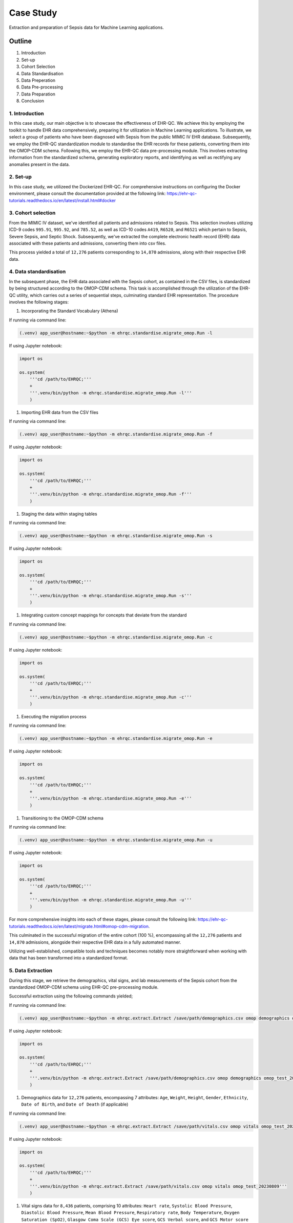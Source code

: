 ##########
Case Study
##########

Extraction and preparation of Sepsis data for Machine Learning applications.

*******
Outline
*******

#. Introduction
#. Set-up
#. Cohort Selection
#. Data Standardisation
#. Data Preperation
#. Data Pre-processing
#. Data Preparation
#. Conclusion

1. Introduction
===============

In this case study, our main objective is to showcase the effectiveness of EHR-QC. We achieve this by employing the toolkit to handle EHR data comprehensively, preparing it for utilization in Machine Learning applications. To illustrate, we select a group of patients who have been diagnosed with Sepsis from the public MIMIC IV EHR database. Subsequently, we employ the EHR-QC standardization module to standardise the EHR records for these patients, converting them into the OMOP-CDM schema. Following this, we employ the EHR-QC data pre-processing module. This involves extracting information from the standardized schema, generating exploratory reports, and identifying as well as rectifying any anomalies present in the data.

2. Set-up
=========

In this case study, we utilizeed the Dockerized EHR-QC. For comprehensive instructions on configuring the Docker environment, please consult the documentation provided at the following link: https://ehr-qc-tutorials.readthedocs.io/en/latest/install.html#docker

3. Cohort selection
===================

From the MIMIC IV dataset, we've identified all patients and admissions related to Sepsis. This selection involves utilizing ICD-9 codes ``995.91``, ``995.92``, and ``785.52``, as well as ICD-10 codes ``A419``, ``R6520``, and ``R6521`` which pertain to Sepsis, Severe Sepsis, and Septic Shock. Subsequently, we've extracted the complete electronic health record (EHR) data associated with these patients and admissions, converting them into csv files.

This process yielded a total of ``12,276`` patients corresponding to ``14,870`` admissions, along with their respective EHR data.

4. Data standardisation
=======================

In the subsequent phase, the EHR data associated with the Sepsis cohort, as contained in the CSV files, is standardized by being structured according to the OMOP-CDM schema. This task is accomplished through the utilization of the EHR-QC utility, which carries out a series of sequential steps, culminating standard EHR representation. The procedure involves the following stages:

#. Incorporating the Standard Vocabulary (Athena)

If running via command line:

.. code-block:: console

    (.venv) app_user@hostname:~$python -m ehrqc.standardise.migrate_omop.Run -l

If using Jupyter notebook:

.. code-block:: python

    import os

    os.system(
        '''cd /path/to/EHRQC;'''
        +
        '''.venv/bin/python -m ehrqc.standardise.migrate_omop.Run -l'''
        )

#. Importing EHR data from the CSV files

If running via command line:

.. code-block:: console

    (.venv) app_user@hostname:~$python -m ehrqc.standardise.migrate_omop.Run -f

If using Jupyter notebook:

.. code-block:: python

    import os

    os.system(
        '''cd /path/to/EHRQC;'''
        +
        '''.venv/bin/python -m ehrqc.standardise.migrate_omop.Run -f'''
        )

#. Staging the data within staging tables

If running via command line:

.. code-block:: console

    (.venv) app_user@hostname:~$python -m ehrqc.standardise.migrate_omop.Run -s

If using Jupyter notebook:

.. code-block:: python

    import os

    os.system(
        '''cd /path/to/EHRQC;'''
        +
        '''.venv/bin/python -m ehrqc.standardise.migrate_omop.Run -s'''
        )

#. Integrating custom concept mappings for concepts that deviate from the standard

If running via command line:

.. code-block:: console

    (.venv) app_user@hostname:~$python -m ehrqc.standardise.migrate_omop.Run -c

If using Jupyter notebook:

.. code-block:: python

    import os

    os.system(
        '''cd /path/to/EHRQC;'''
        +
        '''.venv/bin/python -m ehrqc.standardise.migrate_omop.Run -c'''
        )

#. Executing the migration process

If running via command line:

.. code-block:: console

    (.venv) app_user@hostname:~$python -m ehrqc.standardise.migrate_omop.Run -e

If using Jupyter notebook:

.. code-block:: python

    import os

    os.system(
        '''cd /path/to/EHRQC;'''
        +
        '''.venv/bin/python -m ehrqc.standardise.migrate_omop.Run -e'''
        )

#. Transitioning to the OMOP-CDM schema

If running via command line:

.. code-block:: console

    (.venv) app_user@hostname:~$python -m ehrqc.standardise.migrate_omop.Run -u

If using Jupyter notebook:

.. code-block:: python

    import os

    os.system(
        '''cd /path/to/EHRQC;'''
        +
        '''.venv/bin/python -m ehrqc.standardise.migrate_omop.Run -u'''
        )

For more comprehensive insights into each of these stages, please consult the following link: https://ehr-qc-tutorials.readthedocs.io/en/latest/migrate.html#omop-cdm-migration.

This culminated in the successful migration of the entire cohort (100 %), encompassing all the ``12,276`` patients and ``14,870`` admissions, alongside their respective EHR data in a fully automated manner.

Utilizing well-established, compatible tools and techniques becomes notably more straightforward when working with data that has been transformed into a standardized format.

5. Data Extraction
==================

During this stage, we retrieve the demographics, vital signs, and lab measurements of the Sepsis cohort from the standardized OMOP-CDM schema using EHR-QC pre-processing module.

Successful extraction using the following commands yielded;

If running via command line:

.. code-block:: console

    (.venv) app_user@hostname:~$python -m ehrqc.extract.Extract /save/path/demographics.csv omop demographics omop_test_20230809

If using Jupyter notebook:

.. code-block:: python

    import os

    os.system(
        '''cd /path/to/EHRQC;'''
        +
        '''.venv/bin/python -m ehrqc.extract.Extract /save/path/demographics.csv omop demographics omop_test_20230809'''
        )

#. Demographics data for ``12,276`` patients, encompassing 7 attributes: ``Age``, ``Weight``, ``Height``, ``Gender``, ``Ethnicity``, ``Date of Birth``, and ``Date of Death`` (if applicable)

If running via command line:

.. code-block:: console

    (.venv) app_user@hostname:~$python -m ehrqc.extract.Extract /save/path/vitals.csv omop vitals omop_test_20230809

If using Jupyter notebook:

.. code-block:: python

    import os

    os.system(
        '''cd /path/to/EHRQC;'''
        +
        '''.venv/bin/python -m ehrqc.extract.Extract /save/path/vitals.csv omop vitals omop_test_20230809'''
        )

#. Vital signs data for ``8,436`` patients, comprising 10 attributes: ``Heart rate``, ``Systolic Blood Pressure``, ``Diastolic Blood Pressure``, ``Mean Blood Pressure``, ``Respiratory rate``, ``Body Temperature``, ``Oxygen Saturation (SpO2)``, ``Glasgow Coma Scale (GCS) Eye score``, ``GCS Verbal score``, and ``GCS Motor score``

If running via command line:

.. code-block:: console

    (.venv) app_user@hostname:~$python -m ehrqc.extract.Extract /save/path/lab_measurements.csv omop lab_measurements omop_test_20230809

If using Jupyter notebook:

.. code-block:: python

    import os

    os.system(
        '''cd /path/to/EHRQC;'''
        +
        '''.venv/bin/python -m ehrqc.extract.Extract /save/path/lab_measurements.csv omop lab_measurements omop_test_20230809'''
        )

#. Lab measurements for ``12,169`` patients, involving 29 attributes: ``Lactate``, ``Blood Carbon Dioxide``, ``Albumin``, ``Urine Glucose``, ``Band Form Neutrophils``, ``Blood Base Excess``, ``Blood Potassium``, ``Blood pH``, ``Serum Chloride``, ``Serum Carbon Dioxide``, ``Bilirubin``, ``Blood Auto Leukocytes``, ``Creatinine``, ``INR (International Normalized Ratio)``, ``Serum Sodium``, ``Blood Sodium``, ``Hemoglobin``, ``Body Fluid pH``, ``Platelet Count``, ``Urea Nitrogen``, ``Serum Glucose``, ``Blood Chloride``, ``Oxygen``, ``Bicarbonate``, ``Serum Potassium``, ``Anion Gap``, ``Manual Blood Leukocytes``, ``Hematocrit``, and ``aPTT (Activated Partial Thromboplastin Time)``

It's worth noting that some patients lack recorded values for the listed vital signs or lab measurements attributes. Consequently, these patients are excluded from the extracted files, resulting in a reduction in the total number of rows after this stage. Specifically, our efforts yield complete demographic data for the entire Sepsis cohort of ``12,276`` patients, while lab measurements are available for ``12,169`` patients, and vital signs data is present for approximately ``8,436`` patients only.

To understand the extraction capabilities offered by the EHR-QC, kindly consult the documentation provided at: https://ehr-qc-tutorials.readthedocs.io/en/latest/process.html#extract

6. Data Pre-processing
======================

Next, the exploration and anomaly reports are generated from the extracted data using EHR-QC pre-processing module. It will also highlight the presence of anomalous data, and provide specific pointers to correct them. Furthermore, it has the capability to automatically impute the missing values and remove the outliers.

More details on the EHR-QCs pre-processing utility can be found here: https://ehr-qc-tutorials.readthedocs.io/en/latest/process.html#pre-processing

The specific commands used to generate the exploration and anomaly reports are provided below;

Exploration Reports
-------------------

Demographics
^^^^^^^^^^^^

If running via command line:

.. code-block:: console

    (.venv) app_user@hostname:~$python -m ehrqc.qc.Plot demographics_explore /save/path/demographics.csv /save/path/demographics_explore.html

If using Jupyter notebook:

.. code-block:: python

    import os

    os.system(
        '''cd /path/to/EHRQC;'''
        +
        '''.venv/bin/python -m ehrqc.qc.Plot demographics_explore /save/path/demographics.csv /save/path/demographics_explore.html'''
        )

Vitals
^^^^^^

If running via command line:

.. code-block:: console

    (.venv) app_user@hostname:~$python -m ehrqc.qc.Plot vitals_explore /save/path/vitals.csv /save/path/vitals_explore.html

If using Jupyter notebook:

.. code-block:: python

    import os

    os.system(
        '''cd /path/to/EHRQC;'''
        +
        '''.venv/bin/python -m ehrqc.qc.Plot vitals_explore /save/path/vitals.csv /save/path/vitals_explore.html'''
        )

Lab Measurements
^^^^^^^^^^^^^^^^

If running via command line:

.. code-block:: console

    (.venv) app_user@hostname:~$python -m ehrqc.qc.Plot lab_measurements_explore /save/path/lab_measurements_corrected.csv /save/path/lab_measurements_explore.html

If using Jupyter notebook:

.. code-block:: python

    import os

    os.system(
        '''cd /path/to/EHRQC;'''
        +
        '''.venv/bin/python -m ehrqc.qc.Plot lab_measurements_explore /save/path/lab_measurements_corrected.csv /save/path/lab_measurements_explore.html'''
        )

Anomaly Reports
---------------

Vitals
^^^^^^

If running via command line:

.. code-block:: console

    (.venv) app_user@hostname:~$python -m ehrqc.qc.Anomalies /save/path/vitals_corrected.csv /save/path/ after_vitals  -dm -do -de -di

If using Jupyter notebook:

.. code-block:: python

    import os

    os.system(
        '''cd /path/to/EHRQC;'''
        +
        '''.venv/bin/python -m ehrqc.qc.Anomalies /save/path/vitals_corrected.csv /save/path/ after_vitals  -dm -do -de -di'''
        )

Lab Measurements
^^^^^^^^^^^^^^^^

If running via command line:

.. code-block:: console

    (.venv) app_user@hostname:~$python -m ehrqc.qc.Anomalies /save/path/lab_measurements_corrected.csv /save/path/ after_lab_measurements -dm -do -de -di

If using Jupyter notebook:

.. code-block:: python

    import os

    os.system(
        '''cd /path/to/EHRQC;'''
        +
        '''.venv/bin/python -m ehrqc.qc.Anomalies /save/path/lab_measurements_corrected.csv /save/path/ after_lab_measurements -dm -do -de -di'''
        )

For the rest of this section we illustrate a few use cases demonstrating the utility of this module;

Units Mix-up
------------

The analysis of demographic data reveled a multimodal distribution within the "Height" attribute. The generated plot in the demographic data exploration report clearly illustrates the overlap of two distributions. A closer examination of the value ranges within these distributions hints at the potential mix-up of two distinct units of measurement: ``inches`` and ``feet``.

.. image:: source/images/height_distribution_before.png
Figure 1: Histogram showing the distribution of ``Height`` attribute before unit standardisation

To preempt any downstream errors stemming from this mixed measurement scenario, we have rectified the situation to establish uniformity by executing the following commands:

.. code-block:: python

    import pandas as pd
    df = pd.read_csv('/save/path/demographics.csv')
    df.loc[df.height < 100, 'height'] = df[df.height < 100].height * 2.54
    df.to_csv('/save/path/demographics_corrected.csv', index=False)

Following these adjustments, a renewed exploration report was generated, showcasing the successful normalization of the "Height" attribute to a consistent unit of measurement.

.. image:: source/images/height_distribution_after.png
Figure 2: Histogram showing the distribution of ``Height`` attribute after unit standardisation

Empty attributes
----------------

The EHR-QC data exploration reports for lab measurements reveal certain attributes that lack any recorded values (Refer Table 1), while others exhibit low overall coverage. These attributes contribute insufficient information to enhance the predictive capability of the encompassing machine learning models. Additionally, they impede the efficacy of missing value imputation algorithms.

.. list-table:: Table 1: Coverage of all attributes in lab measurements
   :widths: 25 10
   :header-rows: 1

   * - Attribute
     - Count
   * - 	lactate
     - 	0
   * - 	carbondioxide_blood
     - 	0
   * - 	albumin
     - 	8643
   * - 	glucose_urine
     - 	1377
   * - 	band_form_neutrophils
     - 	5464
   * - 	base_excess_in_blood
     - 	0
   * - 	potassium_blood
     - 	0
   * - 	ph_blood
     - 	0
   * - 	chloride_serum
     - 	12142
   * - 	carbondioxide_serum
     - 	0
   * - 	bilirubin
     - 	10225
   * - 	leukocytes_blood_auto
     - 	0
   * - 	creatinine
     - 	12146
   * - 	inr
     - 	11001
   * - 	sodium_serum
     - 	12145
   * - 	sodium_blood
     - 	0
   * - 	hemoglobin
     - 	12152
   * - 	ph_bodyfluid
     - 	0
   * - 	platelet_count
     - 	12140
   * - 	urea_nitrogen
     - 	12133
   * - 	glucose_serum
     - 	12123
   * - 	chloride_blood
     - 	0
   * - 	oxygen
     - 	0
   * - 	bicarbonate
     - 	12143
   * - 	potassium_serum
     - 	12144
   * - 	anion_gap
     - 	12132
   * - 	leukocytes_blood_manual
     - 	12141
   * - 	hematocrit
     - 	12144
   * - 	aptt
     - 	10880

Consequently, in the context of this analysis, an arbitrary choice has been made to retain an attribute for subsequent analysis only if its overall coverage surpasses the threshold of 95%. Employing this criterion, slightly less than half of the total attributes, specifically 12 out of 29 (Shown in Table 2), have met the threshold and are retained for utilization in downstream tasks using the below commands.

.. code-block:: python

    import pandas as pd
    df = pd.read_csv('lab_measurements.csv')
    
    df.drop('lactate', axis=1, inplace=True)
    df.drop('carbondioxide_blood', axis=1, inplace=True)
    df.drop('albumin', axis=1, inplace=True)
    df.drop('glucose_urine', axis=1, inplace=True)
    df.drop('band_form_neutrophils', axis=1, inplace=True)
    df.drop('base_excess_in_blood', axis=1, inplace=True)
    df.drop('potassium_blood', axis=1, inplace=True)
    df.drop('ph_blood', axis=1, inplace=True)
    df.drop('carbondioxide_serum', axis=1, inplace=True)
    df.drop('bilirubin', axis=1, inplace=True)
    df.drop('leukocytes_blood_auto', axis=1, inplace=True)
    df.drop('inr', axis=1, inplace=True)
    df.drop('sodium_blood', axis=1, inplace=True)
    df.drop('ph_bodyfluid', axis=1, inplace=True)
    df.drop('chloride_blood', axis=1, inplace=True)
    df.drop('oxygen', axis=1, inplace=True)
    df.drop('aptt', axis=1, inplace=True)
    
    df.to_csv('lab_measurements_dense.csv', index=False)

.. list-table:: Table 2: Coverage of retained attributes in lab measurements
   :widths: 25 10
   :header-rows: 1

   * - Attribute
     - Count
   * - 	chloride_serum
     - 	12142
   * - 	creatinine
     - 	12146
   * - 	sodium_serum
     - 	12145
   * - 	hemoglobin
     - 	12152
   * - 	platelet_count
     - 	12140
   * - 	urea_nitrogen
     - 	12133
   * - 	glucose_serum
     - 	12123
   * - 	bicarbonate
     - 	12143
   * - 	potassium_serum
     - 	12144
   * - 	anion_gap
     - 	12132
   * - 	leukocytes_blood_manual
     - 	12141
   * - 	hematocrit
     - 	12144

Missing Value Imputation
------------------------

The anomaly reports generated by EHR-QC have revealed the existence of missing values within the dataset. The report provides a breakdown of the number of missing values and their corresponding percentages for each attribute, as illustrated in the Table 3 below:

.. list-table:: Table 3: Table showing the counts and percentage of missing value for vitals before imputation
   :widths: 25 30 30
   :header-rows: 1

   * - Attribute
     - Missing Count
     - Missing Percentage
   * - 	heartrate
     - 	11
     - 	0.13
   * - 	sysbp
     - 	47
     - 	0.56
   * - 	diabp
     - 	47
     - 	0.56
   * - 	meanbp
     - 	20
     - 	0.24
   * - 	resprate
     - 	9
     - 	0.11
   * - 	tempc
     - 	107
     - 	1.28
   * - 	spo2
     - 	24
     - 	0.29
   * - 	gcseye
     - 	50
     - 	0.6
   * - 	gcsverbal
     - 	57
     - 	0.68
   * - 	gcsmotor
     - 	62
     - 	0.74

While certain algorithms can accommodate missing data, others require complete datasets. In cases where algorithmic handling of missing values is not viable, the EHR-QC offers a missing data imputation utility function. This function allows for the specification of the desired imputation algorithm or the automatic simulation of missingness based on the same proportion as the input data, utilizing various algorithms and selecting the optimal one. Using this utility, we performed imputation to address missing values within the vitals and lab measurements using the code below. Consequently, the missing table was updated as depicted in Table 4:

If running via command line:

.. code-block:: console

    (.venv) app_user@hostname:~$python -m ehrqc.qc.Anomalies /save/path/vitals.csv /save/path/ vitals -cm

If using Jupyter notebook:

.. code-block:: python

    import os

    os.system(
        '''cd /path/to/EHRQC;'''
        +
        '''.venv/bin/python -m ehrqc.qc.Anomalies /save/path/vitals.csv /save/path/ vitals -cm'''
        )

.. list-table:: Table 4: Table showing the counts and percentage of missing value for vitals after imputation
   :widths: 25 30 30
   :header-rows: 1

   * - Attribute
     - Missing Count
     - Missing Percentage
   * - 	heartrate
     - 	0
     - 	0
   * - 	sysbp
     - 	0
     - 	0
   * - 	diabp
     - 	0
     - 	0
   * - 	meanbp
     - 	0
     - 	0
   * - 	resprate
     - 	0
     - 	0
   * - 	tempc
     - 	0
     - 	0
   * - 	spo2
     - 	0
     - 	0
   * - 	gcseye
     - 	0
     - 	0
   * - 	gcsverbal
     - 	0
     - 	0
   * - 	gcsmotor
     - 	0
     - 	0

The missing data plots in the EHR-QC reports visualise the missingness in the data. Please refer to the provided figures (Figure 3 and Figure 4) showcasing the missing data plots before and after imputation.

.. image:: source/images/missing_value_plot_before.png
Figure 3: Missing data plot before imputation

.. image:: source/images/missing_value_plot_after.png
Figure 4: Missing data plot after imputation

Removal of Extreme Values (Outliers)
------------------------------------

Another class of anomalies, which has come to our attention through the anomaly reports (see Table 5), pertains to the presence of outliers. These outliers represent extreme values that deviate significantly from the norm, rendering them inappropriate due to their eccentric nature.

.. list-table:: Table 5: Table showing the counts and percentage of outliers for vitals before imputation
   :widths: 25 30 30
   :header-rows: 1

   * - Attribute
     - Outlier Count
     - Outlier Percentage
   * - 	heartrate
     - 	33
     - 	0.39
   * - 	sysbp
     - 	344
     - 	4.1
   * - 	diabp
     - 	179
     - 	2.13
   * - 	meanbp
     - 	281
     - 	3.34
   * - 	resprate
     - 	113
     - 	1.34
   * - 	tempc
     - 	476
     - 	5.71
   * - 	spo2
     - 	233
     - 	2.77
   * - 	gcseye
     - 	0
     - 	0
   * - 	gcsverbal
     - 	0
     - 	0
   * - 	gcsmotor
     - 	809
     - 	9.66

These observations can disproportionately impact the predictive capabilities of Machine Learning models and thus necessitate removal. Typically, this is achieved by establishing rigid thresholds using specific statistical measures. For instance, values that surpass 2.5 times the standard deviation (SD) or 1.5 times the interquartile range (IQR) are flagged as outliers. However, we acknowledge that these predefined thresholds lack nuance and often fail to consider the domain-specific intricacies of the data. To address this limitation, EHR-QC employs a technique known as Item Response Theory (IRT) to autonomously identify extreme values. Leveraging this approach, we have implemented this feature to detect and subsequently eliminate outliers from ensuing processes using the code provided below. The effectiveness of outlier removal is clearly demonstrated in the provided figures (Figure 5 and Figure 6), showcasing the successful elimination of all potentially disruptive outliers from the dataset, ensuring they do not interfere with downstream modeling endeavors.

If running via command line:

.. code-block:: console

    (.venv) app_user@hostname:~$python -m ehrqc.qc.Anomalies /save/path/vitals.csv /save/path/ vitals -co

If using Jupyter notebook:

.. code-block:: python

    import os

    os.system(
        '''cd /path/to/EHRQC;'''
        +
        '''.venv/bin/python -m ehrqc.qc.Anomalies /save/path/vitals.csv /save/path/ vitals -co'''
        )

.. image:: source/images/outliers_before.png
Figure 5: Distribution of heart rate before removing the outliers 

.. image:: source/images/outliers_after.png
Figure 6: Distribution of heart rate after removing the outliers

7. Data Preparation
===================

As a final step, we have used the data after correcting the anomalies (Refer Figure 7 and Table 6) to perform standardisation and normalisation using utlity functions of EHR-QC to create final data matrix. The code used to perform these operations is also provided below for reference.

.. image:: source/images/original_distribution.png
Figure 7: Distribution of heart rate without anomalies

.. list-table:: Table 6: Table showing the summary statistics for 3 sample attributes before rescaling
   :widths: 25 20 20 20
   :header-rows: 1

   * - Statistic
     - anion_gap
     - platelet_count
     - heartrate
   * - 	min
     - 	6.333333
     - 	8.500000
     - 	43.354839
   * - 	q1
     - 	12.400000
     - 	140.446429
     - 	78.863636
   * - 	mean
     - 	14.690474
     - 	226.773821
     - 	91.543414
   * - 	median
     - 	14.000000
     - 	207.666667
     - 	90.700000
   * - 	mode
     - 	13.000000
     - 	168.000000
     - 	95.000000
   * - 	q3
     - 	16.053933
     - 	291.541667
     - 	103.304348
   * - 	max
     - 	49.285714
     - 	1110.312500
     - 	154.500000
   * - 	std
     - 	3.723017
     - 	127.567722
     - 	17.318017
   * - 	var
     - 	13.860854
     - 	16273.523719
     - 	299.913722

Standardisation refers to reshaping the data such that it follows a unit normal distribution with mean 0 and standard deviation 1 (Refer Figure 8 and Table 7).

If running via command line:

.. code-block:: console

    (.venv) app_user@hostname:~$python -m ehrqc.qc.Standardise /save/path/vitals_corrected.csv /save/path/vitals_standardised.csv

If using Jupyter notebook:

.. code-block:: python

    import os

    os.system(
        '''cd /path/to/EHRQC;'''
        +
        '''.venv/bin/python -m ehrqc.qc.Standardise /save/path/vitals_corrected.csv /save/path/vitals_standardised.csv'''
        )

.. image:: source/images/standardised_distribution.png
Figure 8: Distribution of heart rate after standardisation

.. list-table:: Table 7: Table showing the summary statistics for 3 sample attributes after standardisation
   :widths: 25 20 20 20
   :header-rows: 1

   * - Statistic
     - anion_gap
     - platelet_count
     - heartrate
   * - 	min
     - 	-2.244846e+00
     - 	-1.711137e+00
     - 	-2.782793e+00
   * - 	q1
     - 	-6.152539e-01
     - 	-6.767554e-01
     - 	-7.322315e-01
   * - 	mean
     - 	-5.661282e-16
     - 	-4.299213e-17
     - 	-2.811541e-16
   * - 	median
     - 	-1.854712e-01
     - 	-1.497887e-01
     - 	-4.870545e-02
   * - 	mode
     - 	-4.540854e-01
     - 	-4.607518e-01
     - 	1.996108e-01
   * - 	q3
     - 	3.662444e-01
     - 	5.077414e-01
     - 	6.791701e-01
   * - 	max
     - 	9.292771e+00
     - 	6.926417e+00
     - 	3.635615e+00
   * - 	std
     - 	1.000055e+00
     - 	1.000055e+00
     - 	1.000080e+00
   * - 	var
     - 	1.000110e+00
     - 	1.000110e+00
     - 	1.000161e+00

Normalisation refers to rescaling the data such that all the values lie within a certain boundary usually between 0 and 1 (Refer Figure 8 and Table 8).

If running via command line:

.. code-block:: console

    (.venv) app_user@hostname:~$python -m ehrqc.qc.Rescale /save/path/vitals_corrected.csv /save/path/vitals_rescaled.csv

If using Jupyter notebook:

.. code-block:: python

    import os

    os.system(
        '''cd /path/to/EHRQC;'''
        +
        '''.venv/bin/python -m ehrqc.qc.Rescale /save/path/vitals_corrected.csv /save/path/vitals_rescaled.csv'''
        )

.. image:: source/images/rescaled_distribution.png
Figure 9: Distribution of heart rate after normalisation

.. list-table:: Table 8: Table showing the summary statistics for 3 sample attributes after normalisation
   :widths: 25 20 20 20
   :header-rows: 1

   * - Statistic
     - anion_gap
     - platelet_count
     - heartrate
   * - 	min
     - 	0.000000
     - 	0.000000
     - 	0.000000
   * - 	q1
     - 	0.141242
     - 	0.119754
     - 	0.319481
   * - 	mean
     - 	0.194568
     - 	0.198104
     - 	0.433564
   * - 	median
     - 	0.178492
     - 	0.180763
     - 	0.425976
   * - 	mode
     - 	0.155211
     - 	0.144761
     - 	0.464664
   * - 	q3
     - 	0.226311
     - 	0.256887
     - 	0.539380
   * - 	max
     - 	1.000000
     - 	1.000000
     - 	1.000000
   * - 	std
     - 	0.086678
     - 	0.115780
     - 	0.155814
   * - 	var
     - 	0.007513
     - 	0.013405
     - 	0.024278

8. Conclusion
=============

With this case study, we have curated a patient cohort sourced from a publicly accessible EHR repository. Employing a range of functionalities offered by EHR-QC, we have processed and structured this data, rendering it suitable for conducting machine learning analysis. This endeavor showcase the simplicity, flexibility, versatility, diverse capabilities, utility, and practicality of the EHR-QC library.
